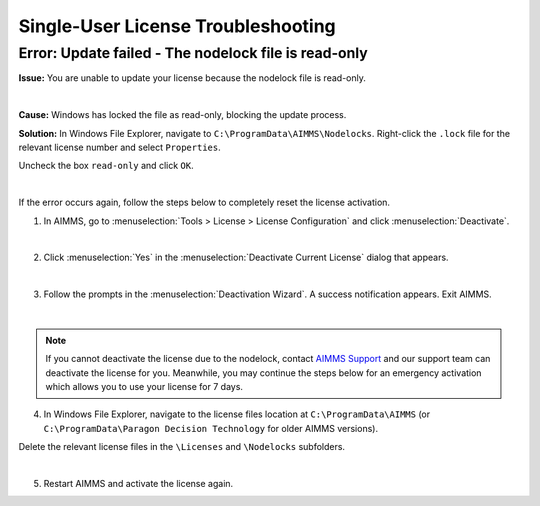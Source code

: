 Single-User License Troubleshooting
=====================================

.. meta::
   :description: Resolving AIMMS license update issue regarding the nodelock file.
   :keywords: license, error, nodelock, update, read

Error: Update failed - The nodelock file is read-only
-----------------------------------------------------

**Issue:** You are unable to update your license because the nodelock file is read-only. 

.. image:: images/nodelock-readonly.png
    :align: center

|

**Cause:** Windows has locked the file as read-only, blocking the update process. 

**Solution:** In Windows File Explorer, navigate to ``C:\ProgramData\AIMMS\Nodelocks``. Right-click the ``.lock`` file for the relevant license number and select ``Properties``. 

Uncheck the box ``read-only`` and click ``OK``. 

.. image:: images/uncheck-read-only.png
    :align: center

|

If the error occurs again, follow the steps below to completely reset the license activation.

1.  In AIMMS, go to :menuselection:`Tools > License > License Configuration` and click :menuselection:`Deactivate`.

.. image:: images/license-config.png
    :align: center

.. image:: images/deactivate.png
    :align: center

|

2.  Click :menuselection:`Yes` in the :menuselection:`Deactivate Current License` dialog that appears.

.. image:: images/deactivate-yes.png
    :align: center

|

3.  Follow the prompts in the :menuselection:`Deactivation Wizard`. A success notification appears. Exit AIMMS.

.. image:: images/deactivate-success.png
    :align: center

|    
    
.. note::
    If you cannot deactivate the license due to the nodelock, contact `AIMMS Support <mailto:support@aimms.com>`_ and our support team can deactivate the license for you. Meanwhile, you may continue the steps below for an emergency activation which allows you to use your license for 7 days.

4.  In Windows File Explorer, navigate to the license files location at ``C:\ProgramData\AIMMS`` (or ``C:\ProgramData\Paragon Decision Technology`` for older AIMMS versions).

Delete the relevant license files in the ``\Licenses`` and ``\Nodelocks`` subfolders.

.. image:: images/program-data.png
    :align: center

|    

5.  Restart AIMMS and activate the license again.

